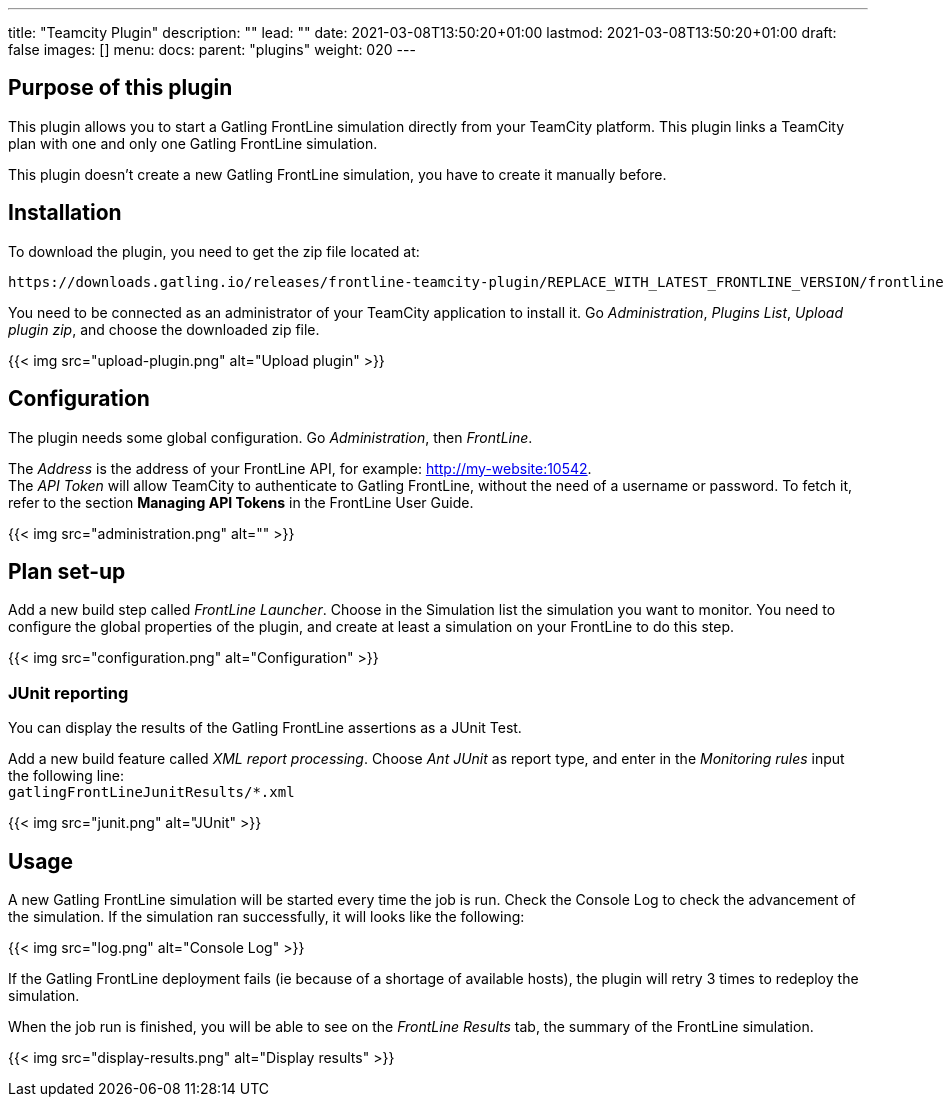 ---
title: "Teamcity Plugin"
description: ""
lead: ""
date: 2021-03-08T13:50:20+01:00
lastmod: 2021-03-08T13:50:20+01:00
draft: false
images: []
menu:
  docs:
    parent: "plugins"
weight: 020
---

== Purpose of this plugin

This plugin allows you to start a Gatling FrontLine simulation directly from your TeamCity platform. This plugin links a TeamCity plan with one and only one Gatling FrontLine simulation. +

This plugin doesn't create a new Gatling FrontLine simulation, you have to create it manually before.

== Installation

To download the plugin, you need to get the zip file located at:

----
https://downloads.gatling.io/releases/frontline-teamcity-plugin/REPLACE_WITH_LATEST_FRONTLINE_VERSION/frontline-teamcity-plugin-REPLACE_WITH_LATEST_FRONTLINE_VERSION.zip
----

You need to be connected as an administrator of your TeamCity application to install it. Go __Administration__, __Plugins List__, __Upload plugin zip__, and choose the downloaded zip file.

{{< img src="upload-plugin.png" alt="Upload plugin" >}}

== Configuration

The plugin needs some global configuration. Go __Administration__, then __FrontLine__.

The __Address__ is the address of your FrontLine API, for example: http://my-website:10542. +
The __API Token__ will allow TeamCity to authenticate to Gatling FrontLine, without the need of a username or password. To fetch it, refer to the section *Managing API Tokens* in the FrontLine User Guide. +

{{< img src="administration.png" alt="" >}}

== Plan set-up

Add a new build step called __FrontLine Launcher__. Choose in the Simulation list the simulation you want to monitor. You need to configure the global properties of the plugin, and create at least a simulation on your FrontLine to do this step.

{{< img src="configuration.png" alt="Configuration" >}}

=== JUnit reporting

You can display the results of the Gatling FrontLine assertions as a JUnit Test.

Add a new build feature called __XML report processing__. Choose __Ant JUnit__ as report type, and enter in the __Monitoring rules__ input the following line: +
`gatlingFrontLineJunitResults/*.xml`

{{< img src="junit.png" alt="JUnit" >}}

== Usage

A new Gatling FrontLine simulation will be started every time the job is run. Check the Console Log to check the advancement of the simulation. If the simulation ran successfully, it will looks like the following:

{{< img src="log.png" alt="Console Log" >}}

If the Gatling FrontLine deployment fails (ie because of a shortage of available hosts), the plugin will retry 3 times to redeploy the simulation.

When the job run is finished, you will be able to see on the __FrontLine Results__ tab, the summary of the FrontLine simulation.

{{< img src="display-results.png" alt="Display results" >}}
